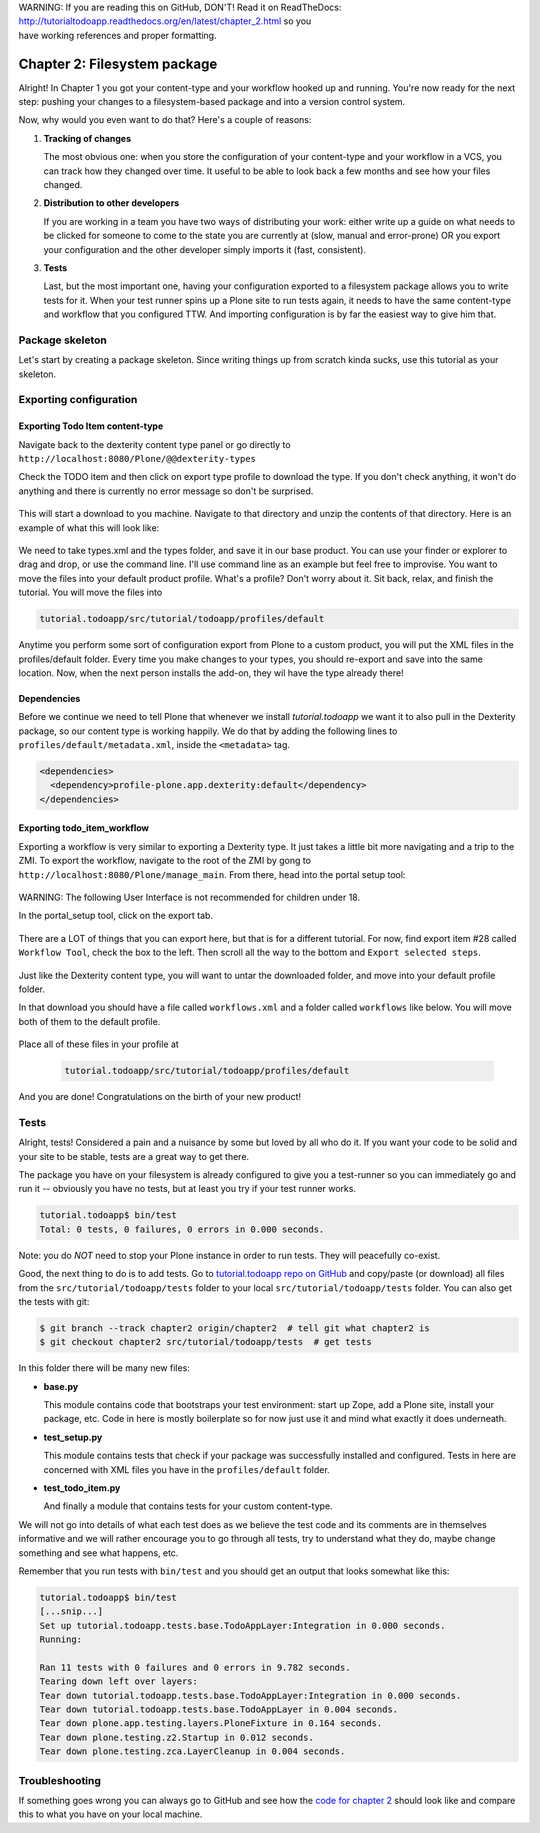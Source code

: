 .. line-block::

    WARNING: If you are reading this on GitHub, DON'T! Read it on ReadTheDocs:
    http://tutorialtodoapp.readthedocs.org/en/latest/chapter_2.html so you
    have working references and proper formatting.


.. index::
   single: Filesystem package

=============================
Chapter 2: Filesystem package
=============================

Alright! In Chapter 1 you got your content-type and your workflow hooked up and
running. You're now ready for the next step: pushing your changes to a
filesystem-based package and into a version control system.

Now, why would you even want to do that? Here's a couple of reasons:


#. **Tracking of changes**

   The most obvious one: when you store the configuration of your content-type
   and your workflow in a VCS, you can track how they changed over time. It
   useful to be able to look back a few months and see how your files changed.

#. **Distribution to other developers**

   If you are working in a team you have two ways of distributing your work:
   either write up a guide on what needs to be clicked for someone to come to
   the state you are currently at (slow, manual and error-prone) OR you export
   your configuration and the other developer simply imports it (fast,
   consistent).

#. **Tests**

   Last, but the most important one, having your configuration exported to a
   filesystem package allows you to write tests for it. When your test runner
   spins up a Plone site to run tests again, it needs to have the same
   content-type and workflow that you configured TTW. And importing
   configuration is by far the easiest way to give him that.


Package skeleton
================

Let's start by creating a package skeleton. Since writing things up from scratch
kinda sucks, use this tutorial as your skeleton.


Exporting configuration
=======================

Exporting Todo Item content-type
--------------------------------

Navigate back to the dexterity content type panel or go directly to
``http://localhost:8080/Plone/@@dexterity-types``

Check the TODO item and then click on export type profile to download the
type. If you don't check anything, it won't do anything and there is currently
no error message so don't be surprised.

   .. image:: images/export_todo.jpg
      :width: 400px

This will start a download to you machine. Navigate to that directory and
unzip the contents of that directory. Here is an example of what this will
look like:

   .. image:: images/dexterity_export.jpg
      :width: 400px

We need to take types.xml and the types folder, and save it in our base product.
You can use your finder or explorer to drag and drop, or use the command line.
I'll use command line as an example but feel free to improvise. You want to move
the files into your default product profile. What's a profile? Don't worry about
it. Sit back, relax, and finish the tutorial. You will move the files into

.. code-block:: bash

    tutorial.todoapp/src/tutorial/todoapp/profiles/default

Anytime you perform some sort of configuration export from Plone to a custom
product, you will put the XML files in the profiles/default folder. Every time
you make changes to your types, you should re-export and save into the same
location. Now, when the next person installs the add-on, they wil have the
type already there!

Dependencies
------------

Before we continue we need to tell Plone that whenever we install
`tutorial.todoapp` we want it to also pull in the Dexterity package, so our
content type is working happily. We do that by adding the following lines to
``profiles/default/metadata.xml``, inside the ``<metadata>`` tag.

.. code-block:: xml

    <dependencies>
      <dependency>profile-plone.app.dexterity:default</dependency>
    </dependencies>


Exporting todo_item_workflow
----------------------------

Exporting a workflow is very similar to exporting a Dexterity type. It just takes
a little bit more navigating and a trip to the ZMI. To export the workflow,
navigate to the root of the ZMI by gong to ``http://localhost:8080/Plone/manage_main``.
From there, head into the portal setup tool:

   .. image:: images/enter_portal_setup.jpg
      :width: 400px

WARNING: The following User Interface is not recommended for children under 18.

In the portal_setup tool, click on the export tab.

   .. image:: images/setup_export.jpg
      :width: 400px

There are a LOT of things that you can export here, but that is for a different
tutorial. For now, find export item #28 called ``Workflow Tool``, check the box
to the left. Then scroll all the way to the bottom and ``Export selected steps``.

   .. image:: images/check_workflow.jpg
      :width: 400px

Just like the Dexterity content type, you will want to untar the downloaded
folder, and move into your default profile folder.

In that download you should have a file called ``workflows.xml`` and a folder
called ``workflows`` like below. You will move both of them to the default
profile.

   .. image:: images/export_workflow_example.jpg
      :width: 400px

Place all of these files in your profile at

   .. code-block:: bash

    tutorial.todoapp/src/tutorial/todoapp/profiles/default

And you are done! Congratulations on the birth of your new product!


Tests
=====

Alright, tests! Considered a pain and a nuisance by some but loved by all
who do it. If you want your code to be solid and your site to be stable, tests
are a great way to get there.

The package you have on your filesystem is already configured to give you a
test-runner so you can immediately go and run it -- obviously you have no tests,
but at least you try if your test runner works.

.. code-block:: bash

    tutorial.todoapp$ bin/test
    Total: 0 tests, 0 failures, 0 errors in 0.000 seconds.

Note: you do *NOT* need to stop your Plone instance in order to run tests. They
will peacefully co-exist.

Good, the next thing to do is to add tests. Go to `tutorial.todoapp repo on
GitHub <https://github.com/collective/tutorial.todoapp/>`_
and copy/paste (or download) all files from the ``src/tutorial/todoapp/tests``
folder to your local ``src/tutorial/todoapp/tests`` folder. You can also get
the tests with git:

.. code-block:: bash

   $ git branch --track chapter2 origin/chapter2  # tell git what chapter2 is
   $ git checkout chapter2 src/tutorial/todoapp/tests  # get tests

In this folder there will be many new files:

- **base.py**

  This module contains code that bootstraps your test environment: start up
  Zope, add a Plone site, install your package, etc. Code in here is mostly
  boilerplate so for now just use it and mind what exactly it does underneath.

- **test_setup.py**

  This module contains tests that check if your package was successfully
  installed and configured. Tests in here are concerned with XML files you have
  in the ``profiles/default`` folder.

- **test_todo_item.py**

  And finally a module that contains tests for your custom content-type.

We will not go into details of what each test does as we believe the test code
and its comments are in themselves informative and we will rather encourage you
to go through all tests, try to understand what they do, maybe change something
and see what happens, etc.

Remember that you run tests with ``bin/test`` and you should get an output that
looks somewhat like this:

.. code-block:: bash

    tutorial.todoapp$ bin/test
    [...snip...]
    Set up tutorial.todoapp.tests.base.TodoAppLayer:Integration in 0.000 seconds.
    Running:

    Ran 11 tests with 0 failures and 0 errors in 9.782 seconds.
    Tearing down left over layers:
    Tear down tutorial.todoapp.tests.base.TodoAppLayer:Integration in 0.000 seconds.
    Tear down tutorial.todoapp.tests.base.TodoAppLayer in 0.004 seconds.
    Tear down plone.app.testing.layers.PloneFixture in 0.164 seconds.
    Tear down plone.testing.z2.Startup in 0.012 seconds.
    Tear down plone.testing.zca.LayerCleanup in 0.004 seconds.


Troubleshooting
===============

If something goes wrong you can always go to GitHub and see how the `code
for chapter 2 <https://github.com/collective/tutorial.todoapp/tree/chapter2>`_
should look like and compare this to what you have on your local machine.

